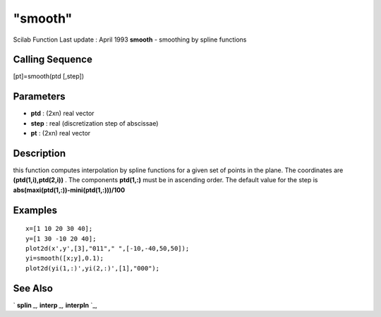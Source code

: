 ====
"smooth"
====

Scilab Function Last update : April 1993
**smooth** - smoothing by spline functions



Calling Sequence
~~~~~~~~~~~~~~~~

[pt]=smooth(ptd [,step])




Parameters
~~~~~~~~~~


+ **ptd** : (2xn) real vector
+ **step** : real (discretization step of abscissae)
+ **pt** : (2xn) real vector




Description
~~~~~~~~~~~

this function computes interpolation by spline functions for a given
set of points in the plane. The coordinates are
**(ptd(1,i),ptd(2,i))** . The components **ptd(1,:)** must be in
ascending order. The default value for the step is
**abs(maxi(ptd(1,:))-mini(ptd(1,:)))/100**



Examples
~~~~~~~~


::

    
    
    x=[1 10 20 30 40];
    y=[1 30 -10 20 40];
    plot2d(x',y',[3],"011"," ",[-10,-40,50,50]);
    yi=smooth([x;y],0.1);
    plot2d(yi(1,:)',yi(2,:)',[1],"000");
     
      




See Also
~~~~~~~~

` **splin** `_,` **interp** `_,` **interpln** `_,

.. _
      : ://./elementary/interp.htm
.. _
      : ://./elementary/interpln.htm
.. _
      : ://./elementary/splin.htm


